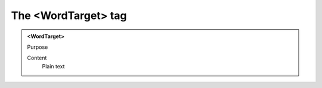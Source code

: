 ====================
The <WordTarget> tag
====================

.. admonition:: <WordTarget>
   
   Purpose

   Content
      Plain text 

